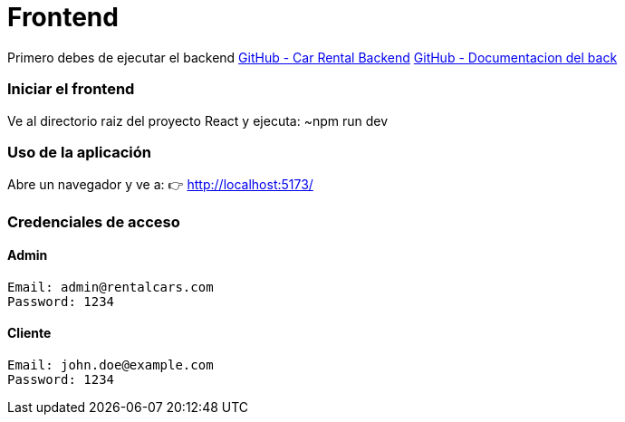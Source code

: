 = Frontend

Primero debes de ejecutar el backend 
link:https://github.com/francoleon42/car-rental-back[GitHub - Car Rental Backend]
link:https://github.com/francoleon42/car-rental-back/blob/main/documentacion/docu.adoc[GitHub - Documentacion del back]


=== Iniciar el frontend
Ve al directorio raiz del proyecto React y ejecuta:
	~npm run dev

===  Uso de la aplicación
Abre un navegador y ve a:
👉 http://localhost:5173/

===  Credenciales de acceso

==== Admin
 Email: admin@rentalcars.com
 Password: 1234

==== Cliente
 Email: john.doe@example.com
 Password: 1234


